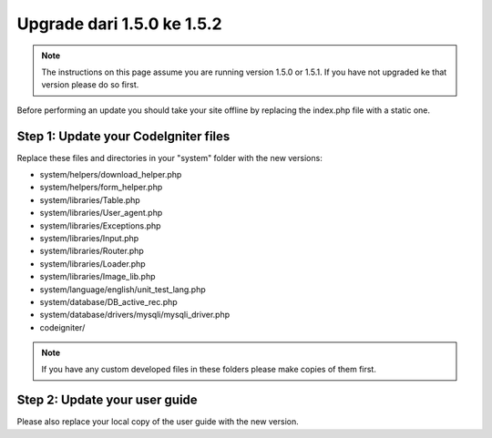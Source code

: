 ###########################
Upgrade dari 1.5.0 ke 1.5.2
###########################

.. note:: The instructions on this page assume you are running version
	1.5.0 or 1.5.1. If you have not upgraded ke that version please do so
	first.

Before performing an update you should take your site offline by
replacing the index.php file with a static one.

Step 1: Update your CodeIgniter files
=====================================

Replace these files and directories in your "system" folder with the new
versions:

-  system/helpers/download_helper.php
-  system/helpers/form_helper.php
-  system/libraries/Table.php
-  system/libraries/User_agent.php
-  system/libraries/Exceptions.php
-  system/libraries/Input.php
-  system/libraries/Router.php
-  system/libraries/Loader.php
-  system/libraries/Image_lib.php
-  system/language/english/unit_test_lang.php
-  system/database/DB_active_rec.php
-  system/database/drivers/mysqli/mysqli_driver.php
-  codeigniter/

.. note:: If you have any custom developed files in these folders please
	make copies of them first.

Step 2: Update your user guide
==============================

Please also replace your local copy of the user guide with the new
version.
